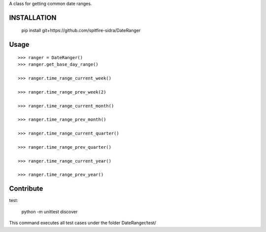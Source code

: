 A class for getting common date ranges.

INSTALLATION
=============

    pip install git+https://github.com/spitfire-sidra/DateRanger

Usage
=============

::

    >>> ranger = DateRanger()
    >>> ranger.get_base_day_range()

    >>> ranger.time_range_current_week()

    >>> ranger.time_range_prev_week(2)

    >>> ranger.time_range_current_month()

    >>> ranger.time_range_prev_month()

    >>> ranger.time_range_current_quarter()

    >>> ranger.time_range_prev_quarter()

    >>> ranger.time_range_current_year()

    >>> ranger.time_range_prev_year()


Contribute
==============

test:

    python -m unittest discover

This command executes all test cases under the folder DateRanger/test/
